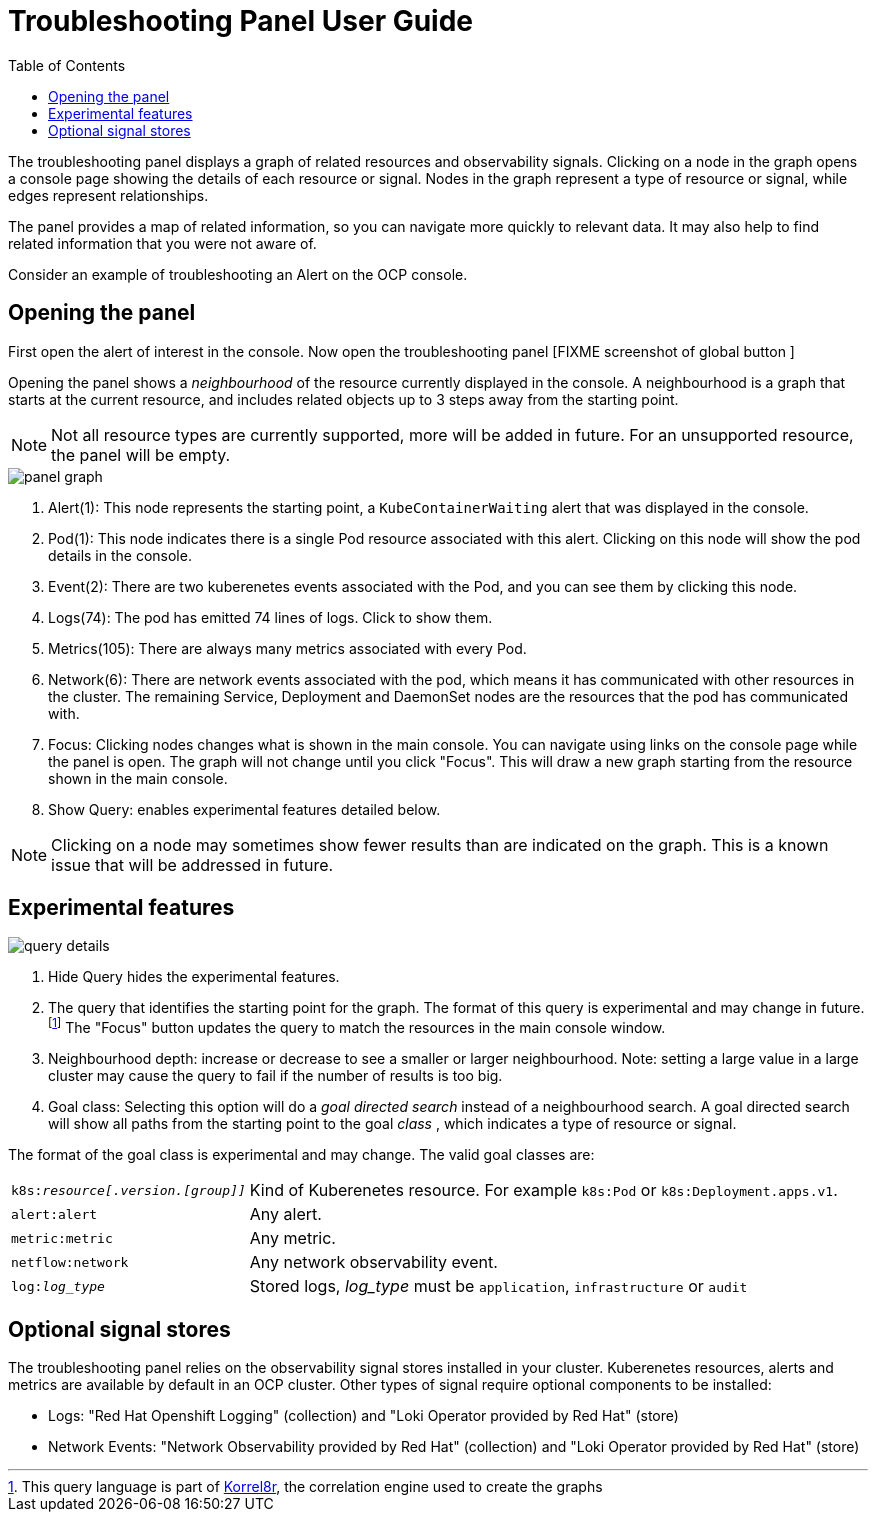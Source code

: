 = Troubleshooting Panel User Guide
:doctype: book
:toc: left

The troubleshooting panel displays a graph of related resources and observability signals.
Clicking on a node in the graph opens a console page showing the details of each resource or signal.
Nodes in the graph represent a type of resource or signal, while edges represent relationships.

The panel provides a map of related information, so you can navigate more quickly to relevant data.
It may also help to find related information that you were not aware of.

Consider an example of troubleshooting an Alert on the OCP console.

== Opening the panel

First open the alert of interest in the console.
Now open the troubleshooting panel [FIXME screenshot of global button ]

Opening the panel shows a _neighbourhood_ of the resource currently displayed in the console.
A neighbourhood is a graph that starts at the current resource, and includes related objects up to
3 steps away from the starting point.

NOTE: Not all resource types are currently supported, more will be added in future.
For an unsupported resource, the panel will be empty.

[.border]
image::images/panel-graph.png[]


<1> Alert(1): This node represents the starting point, a `KubeContainerWaiting` alert that was displayed in the console.
<2> Pod(1): This node indicates there is a single Pod resource associated with this alert. Clicking on this node will show the pod details in the console.
<3> Event(2): There are two kuberenetes events associated with the Pod, and you can see them by clicking this node.
<3> Logs(74): The pod has emitted 74 lines of logs. Click to show them.
<4> Metrics(105): There are always many metrics associated with every Pod.
<6> Network(6): There are network events associated with the pod, which means it has communicated with other resources in the cluster.
    The remaining Service, Deployment and DaemonSet nodes are the resources that the pod has communicated with.
<7> Focus: Clicking nodes changes what is shown in the main console. You can navigate using links on the console page while the panel is open.
    The graph will not change until you click "Focus".
    This will draw a new graph starting from the resource shown in the main console.
<8> Show Query: enables experimental features detailed below.

NOTE: Clicking on a node may sometimes show fewer results than are indicated on the graph.
This is a known issue that will be addressed in future.

== Experimental features

[.border]
image::images/query-details.png[]

<1> Hide Query hides the experimental features.
<2> The query that identifies the starting point for the graph. The format of this query is experimental and may change in future.
    footnote:[This query language is part of https://korrel8r.github.io/korrel8r[Korrel8r], the correlation engine used to create the graphs]
    The "Focus" button updates the query to match the resources in the main console window.
<3> Neighbourhood depth: increase or decrease to see a smaller or larger neighbourhood.
    Note: setting a large value in a large cluster may cause the query to fail if the number of results is too big.
<4> Goal class: Selecting this option will do a _goal directed search_ instead of a neighbourhood search.
    A goal directed search will show all paths from the starting point to the goal _class_ , which indicates a type of resource or signal.

The format of the goal class is experimental and may change. The valid goal classes are:

[horizontal]
`k8s:__resource[.version.[group]]__` ::  Kind of Kuberenetes resource. For example `k8s:Pod` or `k8s:Deployment.apps.v1`.
`alert:alert`:: Any alert.
`metric:metric`:: Any metric.
`netflow:network`:: Any network observability event.
`log:__log_type__`:: Stored logs,  __log_type__ must be `application`, `infrastructure` or `audit`

== Optional signal stores

The troubleshooting panel relies on the observability signal stores installed in your cluster.
Kuberenetes resources, alerts and metrics are available by default in an OCP cluster.
Other types of signal require optional components to be installed:

- Logs: "Red Hat Openshift Logging" (collection) and "Loki Operator provided by Red Hat" (store)
- Network Events:  "Network Observability provided by Red Hat"  (collection) and "Loki Operator provided by Red Hat" (store)
